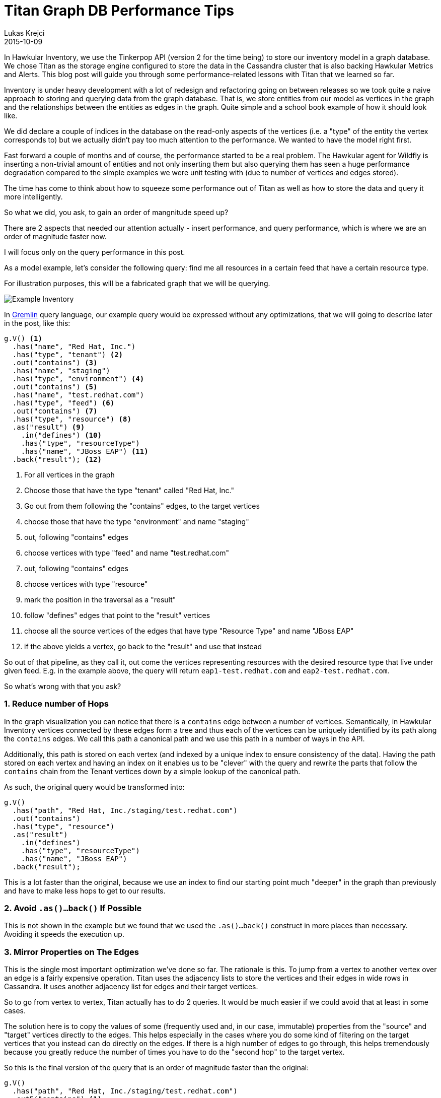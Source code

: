 = Titan Graph DB Performance Tips
Lukas Krejci
2015-10-09
:jbake-type: post
:jbake-status: published
:jbake-tags: blog, graphdb, inventory

In Hawkular Inventory, we use the Tinkerpop API (version 2 for the time being)
to store our inventory model in a graph database. We chose Titan as the storage 
engine configured to store the data in the Cassandra cluster that is also 
backing Hawkular Metrics and Alerts. This blog post will guide you through some
performance-related lessons with Titan that we learned so far.

Inventory is under heavy development with a lot of redesign and refactoring 
going on between releases so we took quite a naive approach to storing and
querying data from the graph database. That is, we store entities from our
model as vertices in the graph and the relationships between the entities as
edges in the graph. Quite simple and a school book example of how it should
look like.

We did declare a couple of indices in the database on the read-only aspects
of the vertices (i.e. a "type" of the entity the vertex corresponds to) but we
actually didn't pay too much attention to the performance. We wanted to have
the model right first.

Fast forward a couple of months and of course, the performance started to be
a real problem. The Hawkular agent for Wildfly is inserting a non-trivial
amount of entities and not only inserting them but also querying them has seen
a huge performance degradation compared to the simple examples we were unit
testing with (due to number of vertices and edges stored).

The time has come to think about how to squeeze some performance out of Titan
as well as how to store the data and query it more intelligently.

So what we did, you ask, to gain an order of mangnitude speed up?

There are 2 aspects that needed our attention actually - insert performance,
and query performance, which is where we are an order of magnitude faster now.

I will focus only on the query performance in this post.

As a model example, let's consider the following query: find me all resources 
in a certain feed that have a certain resource type.

For illustration purposes, this will be a fabricated graph that we will be
querying.

ifndef::env-github[]
image::/img/blog/2015/2015-10-09-inv-structure.png[Example Inventory, align="center"]
endif::[]
ifdef::env-github[]
image::../../../../assets/img/blog/2015/2015-10-09-inv-structure.png[Example Inventory, align="center"]
endif::[]

In https://github.com/tinkerpop/gremlin/wiki[Gremlin] query language, our 
example query would be expressed without any optimizations, that we will going
to describe later in the post, like this:

[source,java]
----
g.V() <1>
  .has("name", "Red Hat, Inc.")
  .has("type", "tenant") <2>
  .out("contains") <3>
  .has("name", "staging")
  .has("type", "environment") <4>
  .out("contains") <5>
  .has("name", "test.redhat.com")
  .has("type", "feed") <6>
  .out("contains") <7>
  .has("type", "resource") <8>
  .as("result") <9>
    .in("defines") <10>
    .has("type", "resourceType") 
    .has("name", "JBoss EAP") <11>
  .back("result"); <12>
----

<1> For all vertices in the graph
<2> Choose those that have the type "tenant" called "Red Hat, Inc."
<3> Go out from them following the "contains" edges, to the target vertices
<4> choose those that have the type "environment" and name "staging"
<5> out, following "contains" edges
<6> choose vertices with type "feed" and name "test.redhat.com"
<7> out, following "contains" edges
<8> choose vertices with type "resource"
<9> mark the position in the traversal as a "result"
<10> follow "defines" edges that point to the "result" vertices
<11> choose all the source vertices of the edges that have type "Resource Type"
and name "JBoss EAP"
<12> if the above yields a vertex, go back to the "result" and use that instead

So out of that pipeline, as they call it, out come the vertices representing
resources with the desired resource type that live under given feed. E.g. in
the example above, the query will return `eap1-test.redhat.com` and
`eap2-test.redhat.com`.

So what's wrong with that you ask?

:numbered:

=== Reduce number of Hops

In the graph visualization you can notice that there is a `contains` edge
between a number of vertices. Semantically, in Hawkular Inventory vertices
connected by these edges form a tree and thus each of the vertices can be 
uniquely identified by its path along the `contains` edges. We call this
path a canonical path and we use this path in a number of ways in the API.

Additionally, this path is stored on each vertex (and indexed by a unique
index to ensure consistency of the data). Having the path stored on each
vertex and having an index on it enables us to be "clever" with the query
and rewrite the parts that follow the `contains` chain from the Tenant
vertices down by a simple lookup of the canonical path.

As such, the original query would be transformed into:

[source,java]
----
g.V()
  .has("path", "Red Hat, Inc./staging/test.redhat.com")
  .out("contains")
  .has("type", "resource")
  .as("result") 
    .in("defines") 
    .has("type", "resourceType") 
    .has("name", "JBoss EAP")
  .back("result");
----

This is a lot faster than the original, because we use an index to find our
starting point much "deeper" in the graph than previously and have to make
less hops to get to our results.

=== Avoid `.as()...back()` If Possible

This is not shown in the example but we found that we used the `.as()...back()`
construct in more places than necessary. Avoiding it speeds the execution up.

=== Mirror Properties on The Edges

This is the single most important optimization we've done so far. The rationale
is this. To jump from a vertex to another vertex over an edge is a fairly
expensive operation. Titan uses the adjacency lists to store the vertices and
their edges in wide rows in Cassandra. It uses another adjacency list for edges
and their target vertices.

So to go from vertex to vertex, Titan actually has to do 2 queries. It would
be much easier if we could avoid that at least in some cases.

The solution here is to copy the values of some (frequently used and, in our
case, immutable) properties from the "source" and "target" vertices directly
to the edges. This helps especially in the cases where you do some kind of 
filtering on the target vertices that you instead can do directly on the edges.
If there is a high number of edges to go through, this helps tremendously
because you greatly reduce the number of times you have to do the "second hop"
to the target vertex.

So this is the final version of the query that is an order of magnitude faster
than the original:

[source, java]
----
g.V()
  .has("path", "Red Hat, Inc./staging/test.redhat.com")
  .outE("contains") <1>
  .has("targetType", "resource") <2>
  .inV() <3>
  .as("result") 
    .inE("defines") <4>
    .has("sourceType", "resourceType") 
    .has("sourceName", "JBoss EAP")
  .back("result");
----

<1> `.out(label)` goes to the target vertex, while `.outE(label)` goes only to
the edge
<2> We're now on the edge and are filtering on its properties
<3> And we're jumping on the target vertex
<4> Again, only jumping on the edge and filtering only on its properties.

While I am sure there are still some optimizations left that we could do to
make this even faster, I am quite satisfied with the speed up we were able to
achieve just by these changes.

